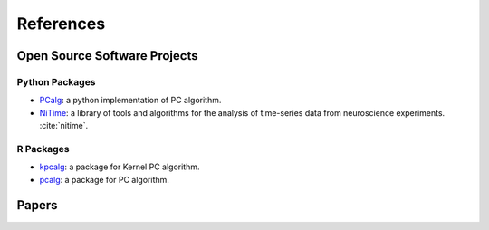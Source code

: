 References
==========

Open Source Software Projects
-----------------------------

Python Packages
~~~~~~~~~~~~~~~

- `PCalg <https://github.com/keiichishima/pcalg>`_: a python implementation of PC algorithm.
- `NiTime <https://pypi.org/project/nitime/>`_: a library of tools and algorithms for the analysis of time-series data from neuroscience experiments. :cite:`nitime`.

R Packages
~~~~~~~~~~

- `kpcalg <https://cran.r-project.org/web/packages/kpcalg/index.html>`_: a package for Kernel PC algorithm.
- `pcalg <https://cran.r-project.org/web/packages/pcalg/index.html>`_: a package for PC algorithm.

Papers
------

.. bibliography:: refs.bib
    :style: plain
